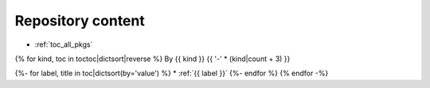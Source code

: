.. _pkg_tocs:

Repository content
==================

* :ref:`toc_all_pkgs`

{% for kind, toc in toctoc|dictsort|reverse %}
By {{ kind }}
{{ '-' * (kind|count + 3) }}

{%- for label, title in toc|dictsort(by='value') %}
* :ref:`{{ label }}`
{%- endfor %}
{% endfor -%}
